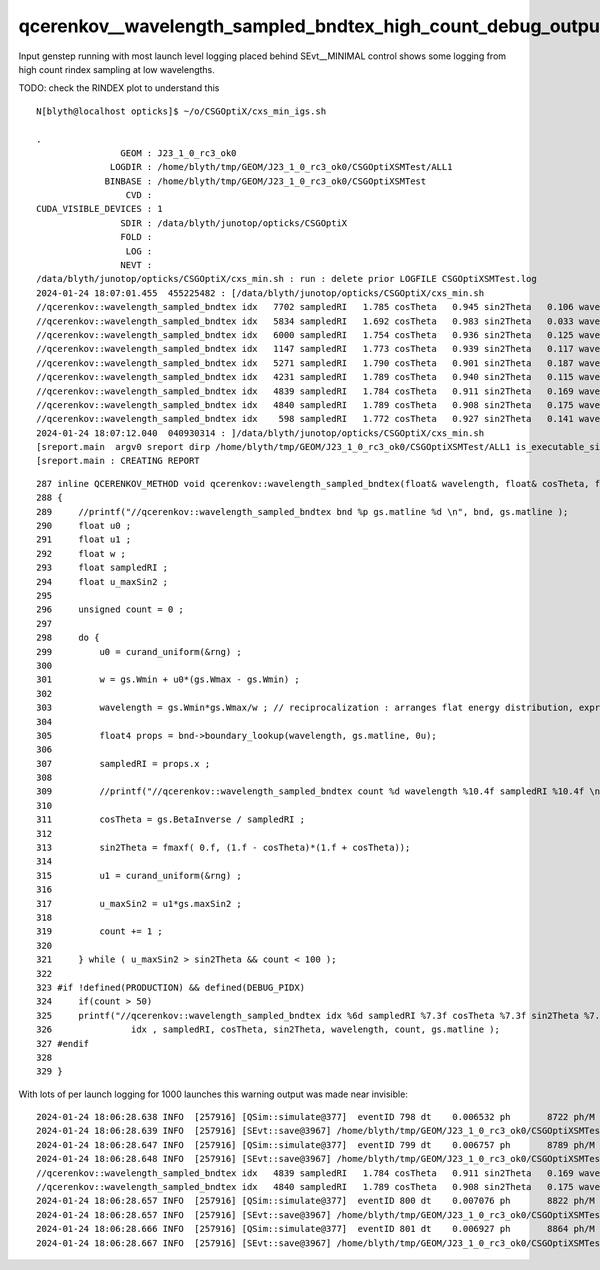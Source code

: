 qcerenkov__wavelength_sampled_bndtex_high_count_debug_output
===============================================================

Input genstep running with most launch level logging placed behind SEvt__MINIMAL control
shows some logging from high count rindex sampling at low wavelengths.

TODO: check the RINDEX plot to understand this


::

    N[blyth@localhost opticks]$ ~/o/CSGOptiX/cxs_min_igs.sh

    .
                    GEOM : J23_1_0_rc3_ok0 
                  LOGDIR : /home/blyth/tmp/GEOM/J23_1_0_rc3_ok0/CSGOptiXSMTest/ALL1 
                 BINBASE : /home/blyth/tmp/GEOM/J23_1_0_rc3_ok0/CSGOptiXSMTest 
                     CVD :  
    CUDA_VISIBLE_DEVICES : 1 
                    SDIR : /data/blyth/junotop/opticks/CSGOptiX 
                    FOLD :  
                     LOG :  
                    NEVT :  
    /data/blyth/junotop/opticks/CSGOptiX/cxs_min.sh : run : delete prior LOGFILE CSGOptiXSMTest.log
    2024-01-24 18:07:01.455  455225482 : [/data/blyth/junotop/opticks/CSGOptiX/cxs_min.sh 
    //qcerenkov::wavelength_sampled_bndtex idx   7702 sampledRI   1.785 cosTheta   0.945 sin2Theta   0.106 wavelength 152.454 count 77 matline 35 
    //qcerenkov::wavelength_sampled_bndtex idx   5834 sampledRI   1.692 cosTheta   0.983 sin2Theta   0.033 wavelength 164.080 count 61 matline 35 
    //qcerenkov::wavelength_sampled_bndtex idx   6000 sampledRI   1.754 cosTheta   0.936 sin2Theta   0.125 wavelength 147.471 count 57 matline 35 
    //qcerenkov::wavelength_sampled_bndtex idx   1147 sampledRI   1.773 cosTheta   0.939 sin2Theta   0.117 wavelength 149.145 count 54 matline 35 
    //qcerenkov::wavelength_sampled_bndtex idx   5271 sampledRI   1.790 cosTheta   0.901 sin2Theta   0.187 wavelength 157.403 count 55 matline 35 
    //qcerenkov::wavelength_sampled_bndtex idx   4231 sampledRI   1.789 cosTheta   0.940 sin2Theta   0.115 wavelength 155.526 count 59 matline 35 
    //qcerenkov::wavelength_sampled_bndtex idx   4839 sampledRI   1.784 cosTheta   0.911 sin2Theta   0.169 wavelength 150.949 count 80 matline 35 
    //qcerenkov::wavelength_sampled_bndtex idx   4840 sampledRI   1.789 cosTheta   0.908 sin2Theta   0.175 wavelength 156.243 count 62 matline 35 
    //qcerenkov::wavelength_sampled_bndtex idx    598 sampledRI   1.772 cosTheta   0.927 sin2Theta   0.141 wavelength 148.979 count 57 matline 35 
    2024-01-24 18:07:12.040  040930314 : ]/data/blyth/junotop/opticks/CSGOptiX/cxs_min.sh 
    [sreport.main  argv0 sreport dirp /home/blyth/tmp/GEOM/J23_1_0_rc3_ok0/CSGOptiXSMTest/ALL1 is_executable_sibling_path NO 
    [sreport.main : CREATING REPORT 


::

    287 inline QCERENKOV_METHOD void qcerenkov::wavelength_sampled_bndtex(float& wavelength, float& cosTheta, float& sin2Theta, curandStateXORWOW& rng, cons    t scerenkov& gs, int idx, int gsid ) const
    288 {
    289     //printf("//qcerenkov::wavelength_sampled_bndtex bnd %p gs.matline %d \n", bnd, gs.matline ); 
    290     float u0 ;
    291     float u1 ;
    292     float w ;
    293     float sampledRI ;
    294     float u_maxSin2 ;
    295 
    296     unsigned count = 0 ;
    297 
    298     do {
    299         u0 = curand_uniform(&rng) ;
    300 
    301         w = gs.Wmin + u0*(gs.Wmax - gs.Wmin) ;
    302 
    303         wavelength = gs.Wmin*gs.Wmax/w ; // reciprocalization : arranges flat energy distribution, expressed in wavelength 
    304 
    305         float4 props = bnd->boundary_lookup(wavelength, gs.matline, 0u);
    306 
    307         sampledRI = props.x ;
    308 
    309         //printf("//qcerenkov::wavelength_sampled_bndtex count %d wavelength %10.4f sampledRI %10.4f \n", count, wavelength, sampledRI );  
    310 
    311         cosTheta = gs.BetaInverse / sampledRI ;
    312 
    313         sin2Theta = fmaxf( 0.f, (1.f - cosTheta)*(1.f + cosTheta));
    314 
    315         u1 = curand_uniform(&rng) ;
    316 
    317         u_maxSin2 = u1*gs.maxSin2 ;
    318 
    319         count += 1 ;
    320 
    321     } while ( u_maxSin2 > sin2Theta && count < 100 );
    322 
    323 #if !defined(PRODUCTION) && defined(DEBUG_PIDX)
    324     if(count > 50)
    325     printf("//qcerenkov::wavelength_sampled_bndtex idx %6d sampledRI %7.3f cosTheta %7.3f sin2Theta %7.3f wavelength %7.3f count %d matline %d \n",
    326               idx , sampledRI, cosTheta, sin2Theta, wavelength, count, gs.matline );
    327 #endif
    328 
    329 }



With lots of per launch logging for 1000 launches this warning output was made near invisible::

    2024-01-24 18:06:28.638 INFO  [257916] [QSim::simulate@377]  eventID 798 dt    0.006532 ph       8722 ph/M          0 ht          0 ht/M          0 reset_ YES
    2024-01-24 18:06:28.639 INFO  [257916] [SEvt::save@3967] /home/blyth/tmp/GEOM/J23_1_0_rc3_ok0/CSGOptiXSMTest/ALL1/A798 []
    2024-01-24 18:06:28.647 INFO  [257916] [QSim::simulate@377]  eventID 799 dt    0.006757 ph       8789 ph/M          0 ht          0 ht/M          0 reset_ YES
    2024-01-24 18:06:28.648 INFO  [257916] [SEvt::save@3967] /home/blyth/tmp/GEOM/J23_1_0_rc3_ok0/CSGOptiXSMTest/ALL1/A799 []
    //qcerenkov::wavelength_sampled_bndtex idx   4839 sampledRI   1.784 cosTheta   0.911 sin2Theta   0.169 wavelength 150.949 count 80 matline 35 
    //qcerenkov::wavelength_sampled_bndtex idx   4840 sampledRI   1.789 cosTheta   0.908 sin2Theta   0.175 wavelength 156.243 count 62 matline 35 
    2024-01-24 18:06:28.657 INFO  [257916] [QSim::simulate@377]  eventID 800 dt    0.007076 ph       8822 ph/M          0 ht          0 ht/M          0 reset_ YES
    2024-01-24 18:06:28.657 INFO  [257916] [SEvt::save@3967] /home/blyth/tmp/GEOM/J23_1_0_rc3_ok0/CSGOptiXSMTest/ALL1/A800 []
    2024-01-24 18:06:28.666 INFO  [257916] [QSim::simulate@377]  eventID 801 dt    0.006927 ph       8864 ph/M          0 ht          0 ht/M          0 reset_ YES
    2024-01-24 18:06:28.667 INFO  [257916] [SEvt::save@3967] /home/blyth/tmp/GEOM/J23_1_0_rc3_ok0/CSGOptiXSMTest/ALL1/A801 []



